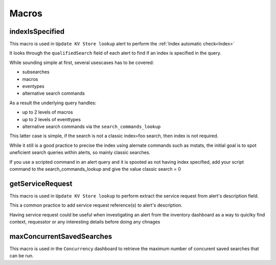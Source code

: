 Macros
======

indexIsSpecified
----------------

This macro is used in ``Update KV Store lookup`` alert to perform the :ref:`Index automatic check<Index>`

It looks through the ``qualifiedSearch`` field of each alert to find if an index is specified in the query.

While sounding simple at first, several usescases has to be covered:

+ subsearches
+ macros
+ eventypes
+ alternative search commands

As a result the underlying query handles:

+ up to 2 levels of macros
+ up to 2 levels of eventtypes
+ alternative search commands via the ``search_commands_lookup``

This latter case is simple, if the search is not a classic index=foo search, then index is not required.

While it still is a good practice to precise the index using alernate commands such as mstats, the initial goal is to spot uneficient search queries within alerts, so mainly classic searches.

If you use a scripted command in an alert query and it is spooted as not having index specified, add your script command to the search_commands_lookup and give the value classic search = 0

getServiceRequest
-----------------

This macro is used in ``Update KV Store lookup`` to perform extract the service request from alert's description field.

This a common practice to add service request reference(s) to alert's description.

Having service request could be useful when investigating an alert from the inventory dashboard as a way to quiclky find context, requesstor or any interesting details before doing any chnages


maxConcurrentSavedSearches
--------------------------

This macro is used in the ``Concurrency`` dashboard to retrieve the maximum number of concurent saved searches that can be run.
